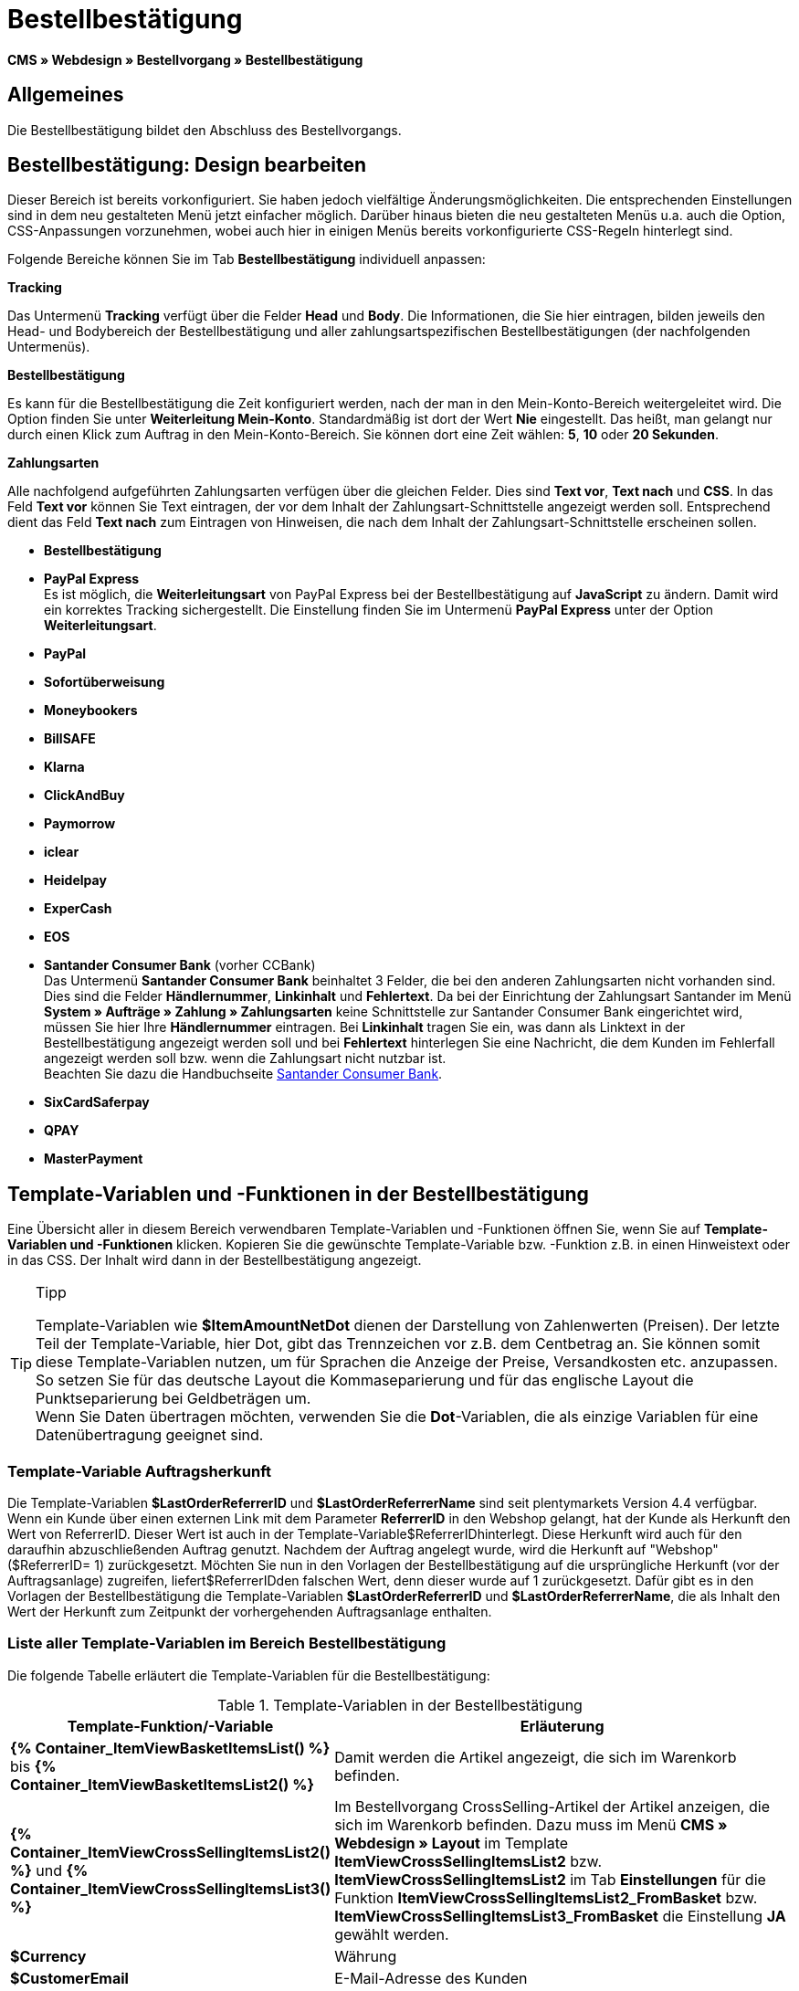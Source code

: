 = Bestellbestätigung
:lang: de
// include::{includedir}/_header.adoc[]
:keywords: Bestellbestätigung,Webdesign,CMS
:position: 40

*CMS » Webdesign » Bestellvorgang » Bestellbestätigung*

== Allgemeines

Die Bestellbestätigung bildet den Abschluss des Bestellvorgangs.

== Bestellbestätigung: Design bearbeiten

Dieser Bereich ist bereits vorkonfiguriert. Sie haben jedoch vielfältige Änderungsmöglichkeiten. Die entsprechenden Einstellungen sind in dem neu gestalteten Menü jetzt einfacher möglich. Darüber hinaus bieten die neu gestalteten Menüs u.a. auch die Option, CSS-Anpassungen vorzunehmen, wobei auch hier in einigen Menüs bereits vorkonfigurierte CSS-Regeln hinterlegt sind.

Folgende Bereiche können Sie im Tab *Bestellbestätigung* individuell anpassen:

*Tracking*

Das Untermenü *Tracking* verfügt über die Felder *Head* und *Body*. Die Informationen, die Sie hier eintragen, bilden jeweils den Head- und Bodybereich der Bestellbestätigung und aller zahlungsartspezifischen Bestellbestätigungen (der nachfolgenden Untermenüs).

*Bestellbestätigung*

Es kann für die Bestellbestätigung die Zeit konfiguriert werden, nach der man in den Mein-Konto-Bereich weitergeleitet wird. Die Option finden Sie unter *Weiterleitung Mein-Konto*. Standardmäßig ist dort der Wert *Nie* eingestellt. Das heißt, man gelangt nur durch einen Klick zum Auftrag in den Mein-Konto-Bereich. Sie können dort eine Zeit wählen: *5*, *10* oder *20 Sekunden*.

*Zahlungsarten*

Alle nachfolgend aufgeführten Zahlungsarten verfügen über die gleichen Felder. Dies sind *Text vor*, *Text nach* und *CSS*. In das Feld *Text vor* können Sie Text eintragen, der vor dem Inhalt der Zahlungsart-Schnittstelle angezeigt werden soll. Entsprechend dient das Feld *Text nach* zum Eintragen von Hinweisen, die nach dem Inhalt der Zahlungsart-Schnittstelle erscheinen sollen.

* *Bestellbestätigung*
* *PayPal Express* +
Es ist möglich, die *Weiterleitungsart* von PayPal Express bei der Bestellbestätigung auf *JavaScript* zu ändern. Damit wird ein korrektes Tracking sichergestellt. Die Einstellung finden Sie im Untermenü *PayPal Express* unter der Option *Weiterleitungsart*.
* *PayPal*
* *Sofortüberweisung*
* *Moneybookers*
* *BillSAFE*
* *Klarna*
* *ClickAndBuy*
* *Paymorrow*
* *iclear*
* *Heidelpay*
* *ExperCash*
* *EOS*
* *Santander Consumer Bank* (vorher CCBank) +
Das Untermenü *Santander Consumer Bank* beinhaltet 3 Felder, die bei den anderen Zahlungsarten nicht vorhanden sind. Dies sind die Felder *Händlernummer*, *Linkinhalt* und *Fehlertext*. Da bei der Einrichtung der Zahlungsart Santander im Menü *System » Aufträge » Zahlung » Zahlungsarten* keine Schnittstelle zur Santander Consumer Bank eingerichtet wird, müssen Sie hier Ihre *Händlernummer* eintragen. Bei *Linkinhalt* tragen Sie ein, was dann als Linktext in der Bestellbestätigung angezeigt werden soll und bei *Fehlertext* hinterlegen Sie eine Nachricht, die dem Kunden im Fehlerfall angezeigt werden soll bzw. wenn die Zahlungsart nicht nutzbar ist. +
Beachten Sie dazu die Handbuchseite <<auftragsabwicklung/payment/santander-consumer-bank#, Santander Consumer Bank>>.
* *SixCardSaferpay*
* *QPAY*
* *MasterPayment*

== Template-Variablen und -Funktionen in der Bestellbestätigung

Eine Übersicht aller in diesem Bereich verwendbaren Template-Variablen und -Funktionen öffnen Sie, wenn Sie auf *Template-Variablen und -Funktionen* klicken. Kopieren Sie die gewünschte Template-Variable bzw. -Funktion z.B. in einen Hinweistext oder in das CSS. Der Inhalt wird dann in der Bestellbestätigung angezeigt.

[TIP]
.Tipp
====
Template-Variablen wie *$ItemAmountNetDot* dienen der Darstellung von Zahlenwerten (Preisen). Der letzte Teil der Template-Variable, hier Dot, gibt das Trennzeichen vor z.B. dem Centbetrag an. Sie können somit diese Template-Variablen nutzen, um für Sprachen die Anzeige der Preise, Versandkosten etc. anzupassen. So setzen Sie für das deutsche Layout die Kommaseparierung und für das englische Layout die Punktseparierung bei Geldbeträgen um. +
Wenn Sie Daten übertragen möchten, verwenden Sie die *Dot*-Variablen, die als einzige Variablen für eine Datenübertragung geeignet sind.
====

=== Template-Variable Auftragsherkunft

Die Template-Variablen *$LastOrderReferrerID* und *$LastOrderReferrerName* sind seit plentymarkets Version 4.4 verfügbar. Wenn ein Kunde über einen externen Link mit dem Parameter *ReferrerID* in den Webshop gelangt, hat der Kunde als Herkunft den Wert von ReferrerID. Dieser Wert ist auch in der Template-Variable$ReferrerIDhinterlegt. Diese Herkunft wird auch für den daraufhin abzuschließenden Auftrag genutzt. Nachdem der Auftrag angelegt wurde, wird die Herkunft auf "Webshop" ($ReferrerID= 1) zurückgesetzt. Möchten Sie nun in den Vorlagen der Bestellbestätigung auf die ursprüngliche Herkunft (vor der Auftragsanlage) zugreifen, liefert$ReferrerIDden falschen Wert, denn dieser wurde auf 1 zurückgesetzt. Dafür gibt es in den Vorlagen der Bestellbestätigung die Template-Variablen *$LastOrderReferrerID* und *$LastOrderReferrerName*, die als Inhalt den Wert der Herkunft zum Zeitpunkt der vorhergehenden Auftragsanlage enthalten.

=== Liste aller Template-Variablen im Bereich Bestellbestätigung

Die folgende Tabelle erläutert die Template-Variablen für die Bestellbestätigung:


.Template-Variablen in der Bestellbestätigung
[cols="1,3"]
|====
|Template-Funktion/-Variable |Erläuterung

|*{% Container_ItemViewBasketItemsList() %}* bis *{% Container_ItemViewBasketItemsList2() %}*
|Damit werden die Artikel angezeigt, die sich im Warenkorb befinden.

|*{% Container_ItemViewCrossSellingItemsList2() %}* und *{% Container_ItemViewCrossSellingItemsList3() %}*
|Im Bestellvorgang CrossSelling-Artikel der Artikel anzeigen, die sich im Warenkorb befinden. Dazu muss im Menü *CMS » Webdesign » Layout* im Template *ItemViewCrossSellingItemsList2* bzw. *ItemViewCrossSellingItemsList2* im Tab *Einstellungen* für die Funktion *ItemViewCrossSellingItemsList2_FromBasket* bzw. *ItemViewCrossSellingItemsList3_FromBasket* die Einstellung *JA* gewählt werden.

|*$Currency*
|Währung

|*$CustomerEmail*
|E-Mail-Adresse des Kunden

|*$CustomerID*
|Kunden-ID

|*$CustomerName*
|Name des Kunden

|*$GtcTrans*
|Auftrags- und Artikelparameter +
Herkömmlicher Tracking-Code von <<omni-channel/online-shop/webshop-einrichten/_cms/webdesign/webdesign-bearbeiten/bestellvorgang/bestellbestaetigung#3, Google Analytics>>

|*$GtcTransAsync*
|Auftrags- und Artikelparameter, Asynchroner Code +
Beim asynchronen Tracking-Code von <<omni-channel/online-shop/webshop-einrichten/_cms/webdesign/webdesign-bearbeiten/bestellvorgang/bestellbestaetigung#3, Google Analytics>> handelt es sich um ein verbessertes JavaScript-Code-Snippet, bei dem der Tracking-Code ga.js im Hintergrund geladen wird. Zu den Vorteilen gehört u.a. eine kürzere Ladezeit.

|*$ItemAmountGrossComma*
|Artikelwert brutto; Nachkommazahlen werden durch ein Komma getrennt.

|*$ItemAmountGrossDot*
|Artikelwert brutto; Nachkommazahlen werden durch einen Punkt getrennt.

|*$ItemAmountNetComma*
|Artikelwert netto; Nachkommazahlen werden durch ein Komma getrennt.

|*$ItemAmountNetDot*
|Artikelwert netto; Nachkommazahlen werden durch einen Punkt getrennt.

|*$ItemIDListComma*
|Auflistung der Artikel-IDs; zwischen den IDs steht ein Komma als Trennzeichen.

|*$ItemIDListPipe*
|Auflistung der Artikel-IDs; zwischen den IDs steht ein senkrechter Strich als Trennzeichen.

|*$ItemQuantity*
|Anzahl der Artikel

|*$IsNet*
|Diese Template-Variable liefert die Werte *TRUE*, wenn der Inhalt des Warenkorbes zu einer Netto-Bestellung wird (abhängig von den Einstellungen des Systems), und *FALSE*, wenn es eine Brutto-Bestellung wird.

|*$LastOrderReferrerID*
|ID der vorhergehenden bzw. ursprünglichen Herkunft

|*$LastOrderReferrerName*
|Name der vorhergehenden bzw. ursprünglichen Herkunft

|*$OrderID*
|Auftrags-ID

|*$MethodOfPayment*
|Zahlungsart

|*$MethodOfPaymentID*
|ID der Zahlungsart

|*$ReferrerID*
|Herkunfts-ID

|*$ReferrerName*
|Herkunftsname

|*$ShippingCostsGrossComma*
|Versandkosten brutto; Nachkommazahlen werden durch ein Komma getrennt.

|*$ShippingCostsGrossDot*
|Versandkosten brutto; Nachkommazahlen werden durch einen Punkt getrennt.

|*$ShippingCostsNetComma*
|Versandkosten netto; Nachkommazahlen werden durch ein Komma getrennt.

|*$ShippingCostsNetDot*
|Versandkosten netto; Nachkommazahlen werden durch einen Punkt getrennt.

|*$ShippingCountry*
|Lieferland

|*$ShippingCountryID*
|ID des Lieferlandes

|*$ShippingProfile*
|Versandprofil

|*$ShippingProfileID*
|ID des Versandprofils

|*$ShippingProvider*
|Versanddienstleister

|*$ShippingProviderID*
|ID des Versanddienstleisters

|*$TotalAmountGrossComma*
|Gesamtsumme brutto; Nachkommazahlen werden durch ein Komma getrennt.

|*$TotalAmountGrossDot*
|Gesamtsumme brutto; Nachkommazahlen werden durch einen Punkt getrennt.

|*$TotalAmountNetComma*
|Gesamtsumme netto; Nachkommazahlen werden durch ein Komma getrennt.

|*$TotalAmountNetDot*
|Gesamtsumme netto; Nachkommazahlen werden durch einen Punkt getrennt.
|====
